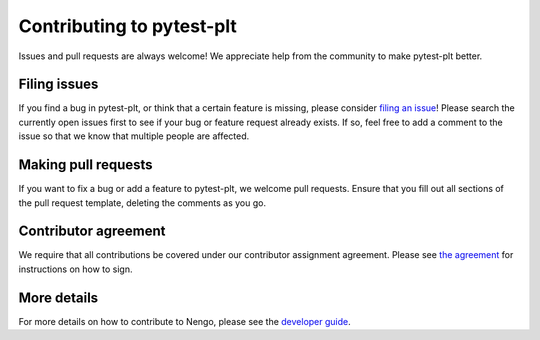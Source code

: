 .. Automatically generated by nengo-bones, do not edit this file directly

**************************
Contributing to pytest-plt
**************************

Issues and pull requests are always welcome!
We appreciate help from the community to make pytest-plt better.

Filing issues
=============

If you find a bug in pytest-plt,
or think that a certain feature is missing,
please consider
`filing an issue <https://github.com/nengo/pytest-plt/issues>`_!
Please search the currently open issues first
to see if your bug or feature request already exists.
If so, feel free to add a comment to the issue
so that we know that multiple people are affected.

Making pull requests
====================

If you want to fix a bug or add a feature to pytest-plt,
we welcome pull requests.
Ensure that you fill out all sections of the pull request template,
deleting the comments as you go.

Contributor agreement
=====================

We require that all contributions be covered under
our contributor assignment agreement. Please see
`the agreement <https://www.nengo.ai/caa/>`_
for instructions on how to sign.

More details
============

For more details on how to contribute to Nengo,
please see the `developer guide <https://www.nengo.ai/contributing/>`_.
